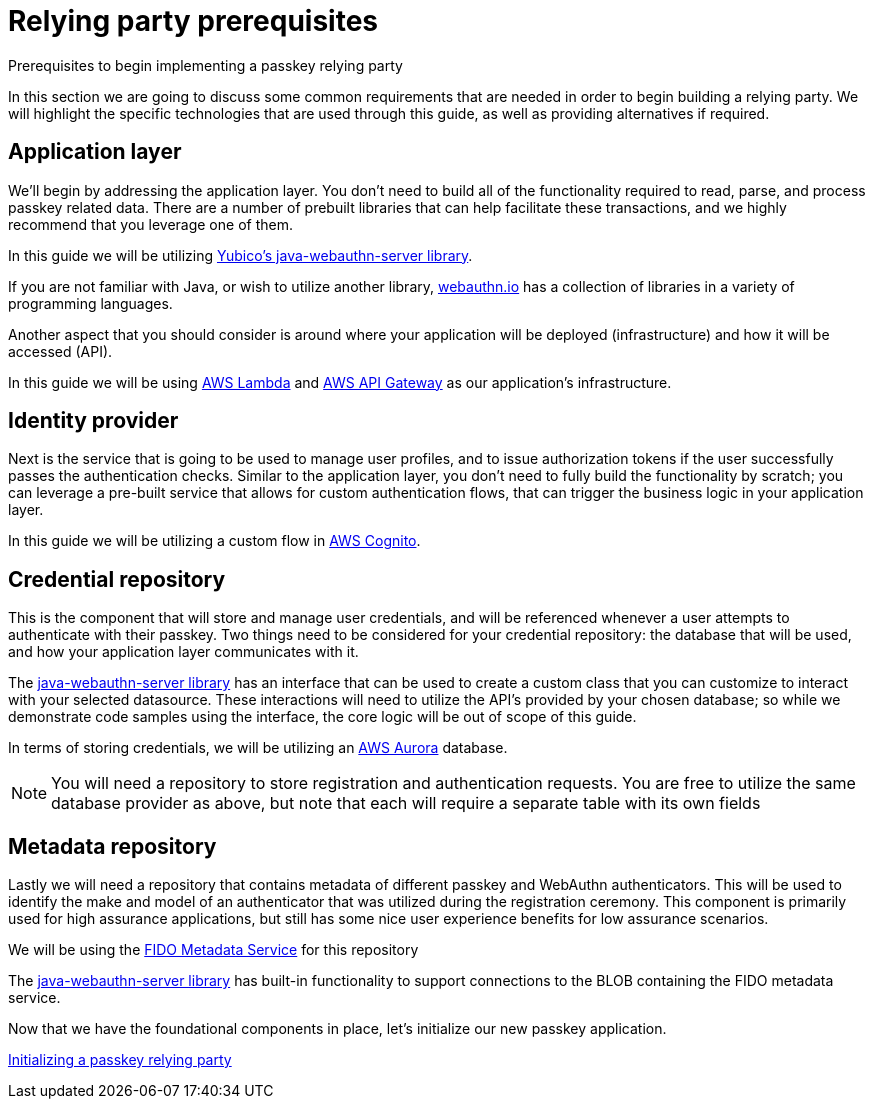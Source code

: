 = Relying party prerequisites
:description: Prerequisites to begin implementing a passkey relying party
:keywords: passkey, passkeys, developer, high assurance, FIDO2, CTAP, WebAuthn, relying party

Prerequisites to begin implementing a passkey relying party

In this section we are going to discuss some common requirements that are needed in order to begin building a relying party. We will highlight the specific technologies that are used through this guide, as well as providing alternatives if required. 

== Application layer
We’ll begin by addressing the application layer. You don’t need to build all of the functionality required to read, parse, and process passkey related data. There are a number of prebuilt libraries that can help facilitate these transactions, and we highly recommend that you leverage one of them.

In this guide we will be utilizing link:https://github.com/Yubico/java-webauthn-server[Yubico’s java-webauthn-server library]. 

If you are not familiar with Java, or wish to utilize another library, link:https://webauthn.io[webauthn.io] has a collection of libraries in a variety of programming languages.

Another aspect that you should consider is around where your application will be deployed (infrastructure) and how it will be accessed (API). 

In this guide we will be using link:https://aws.amazon.com/lambda/[AWS Lambda] and link:https://aws.amazon.com/api-gateway/[AWS API Gateway]  as our application’s infrastructure.

== Identity provider
Next is the service that is going to be used to manage user profiles, and to issue authorization tokens if the user successfully passes the authentication checks. Similar to the application layer, you don’t need to fully build the functionality by scratch; you can leverage a pre-built service that allows for custom authentication flows, that can trigger the business logic in your application layer. 

In this guide we will be utilizing a custom flow in link:https://aws.amazon.com/cognito/[AWS Cognito].

== Credential repository
This is the component that will store and manage user credentials, and will be referenced whenever a user attempts to authenticate with their passkey. Two things need to be considered for your credential repository: the database  that will be used, and how your application layer communicates with it.

The link:https://github.com/Yubico/java-webauthn-server[java-webauthn-server library] has an interface that can be used to create a custom class that you can customize to interact with your selected datasource. These interactions will need to utilize the API’s provided by your chosen database; so while we demonstrate code samples using the interface, the core logic will be out of scope of this guide.

In terms of storing credentials, we will be utilizing an link:https://aws.amazon.com/rds/aurora/[AWS Aurora] database.

[NOTE]
======
You will need a repository to store registration and authentication requests. You are free to utilize the same database provider as above, but note that each will require a separate table with its own fields
======

== Metadata repository
Lastly we will need a repository that contains metadata of different passkey and WebAuthn authenticators. This will be used to identify the make and model of an authenticator that was utilized during the registration ceremony. This component is primarily used for high assurance applications, but still has some nice user experience benefits for low assurance scenarios.

We will be using the link:https://fidoalliance.org/metadata/[FIDO Metadata Service] for this repository

The link:https://github.com/Yubico/java-webauthn-server[java-webauthn-server library] has built-in functionality to support connections to the BLOB containing the FIDO metadata service.

Now that we have the foundational components in place, let’s initialize our new passkey application.

link:/Passkeys/Passkey_relying_party_implementation_guidance/Initialize_a_passkey_relying_party.html[Initializing a passkey relying party]
